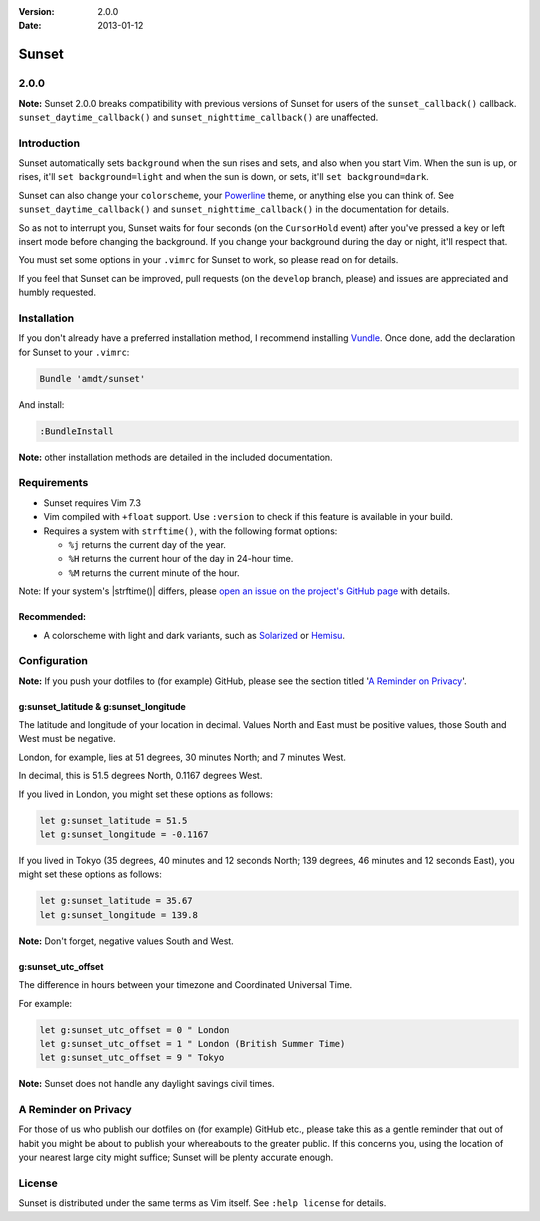 :Version: 2.0.0
:Date: 2013-01-12

========
 Sunset
========

2.0.0
-----

**Note:** Sunset 2.0.0 breaks compatibility with previous versions of Sunset
for users of the ``sunset_callback()`` callback.  ``sunset_daytime_callback()``
and ``sunset_nighttime_callback()`` are unaffected.

Introduction
------------

Sunset automatically sets ``background`` when the sun rises and sets, and also
when you start Vim.  When the sun is up, or rises, it'll ``set
background=light`` and when the sun is down, or sets, it'll ``set
background=dark``.

Sunset can also change your ``colorscheme``, your Powerline_ theme, or anything
else you can think of.  See ``sunset_daytime_callback()`` and
``sunset_nighttime_callback()`` in the documentation for details.

So as not to interrupt you, Sunset waits for four seconds (on the
``CursorHold`` event) after you've pressed a key or left insert mode before
changing the background.  If you change your background during the day or
night, it'll respect that.

You must set some options in your ``.vimrc`` for Sunset to work, so please read
on for details.

If you feel that Sunset can be improved, pull requests (on the ``develop``
branch, please) and issues are appreciated and humbly requested.

.. _Powerline: https://github.com/Lokaltog/vim-powerline

Installation
------------

If you don't already have a preferred installation method, I recommend
installing Vundle_. Once done, add the declaration for Sunset to your
``.vimrc``:

.. code:: VimL

   Bundle 'amdt/sunset'

And install:

.. code:: VimL

   :BundleInstall

**Note:** other installation methods are detailed in the included
documentation.

.. _Vundle: http://github.com/gmarik/vundle

Requirements
------------

* Sunset requires Vim 7.3
* Vim compiled with ``+float`` support. Use ``:version`` to check if this
  feature is available in your build.
* Requires a system with ``strftime()``, with the following format options:

  + ``%j`` returns the current day of the year.
  + ``%H`` returns the current hour of the day in 24-hour time.
  + ``%M`` returns the current minute of the hour.

Note: If your system's |strftime()| differs, please `open an issue on the
project's GitHub page`_ with details.

.. _`open an issue on the project's GitHub page`: http://github.com/amdt/sunset/issues

Recommended:
~~~~~~~~~~~~

* A colorscheme with light and dark variants, such as Solarized_ or Hemisu_.

.. _Solarized: http://github.com/altercation/vim-colors-solarized
.. _Hemisu: http://github.com/noahfrederick/Hemisu

Configuration
-------------

**Note:** If you push your dotfiles to (for example) GitHub, please see the
section titled '`A Reminder on Privacy`_'.

g:sunset_latitude & g:sunset_longitude
~~~~~~~~~~~~~~~~~~~~~~~~~~~~~~~~~~~~~~

The latitude and longitude of your location in decimal.  Values North and East
must be positive values, those South and West must be negative.

London, for example, lies at 51 degrees, 30 minutes North; and 7 minutes West.

In decimal, this is 51.5 degrees North, 0.1167 degrees West.

If you lived in London, you might set these options as follows:

.. code:: VimL

   let g:sunset_latitude = 51.5
   let g:sunset_longitude = -0.1167

If you lived in Tokyo (35 degrees, 40 minutes and 12 seconds North; 139
degrees, 46 minutes and 12 seconds East), you might set these options
as follows:

.. code:: VimL

   let g:sunset_latitude = 35.67
   let g:sunset_longitude = 139.8

**Note:** Don't forget, negative values South and West.

g:sunset_utc_offset
~~~~~~~~~~~~~~~~~~~

The difference in hours between your timezone and Coordinated Universal Time.

For example:

.. code:: VimL

   let g:sunset_utc_offset = 0 " London
   let g:sunset_utc_offset = 1 " London (British Summer Time)
   let g:sunset_utc_offset = 9 " Tokyo

**Note:** Sunset does not handle any daylight savings civil times.

A Reminder on Privacy
---------------------

For those of us who publish our dotfiles on (for example) GitHub etc., please
take this as a gentle reminder that out of habit you might be about to publish
your whereabouts to the greater public.  If this concerns you, using the
location of your nearest large city might suffice; Sunset will be plenty
accurate enough.

License
-------

Sunset is distributed under the same terms as Vim itself. See ``:help license``
for details.
